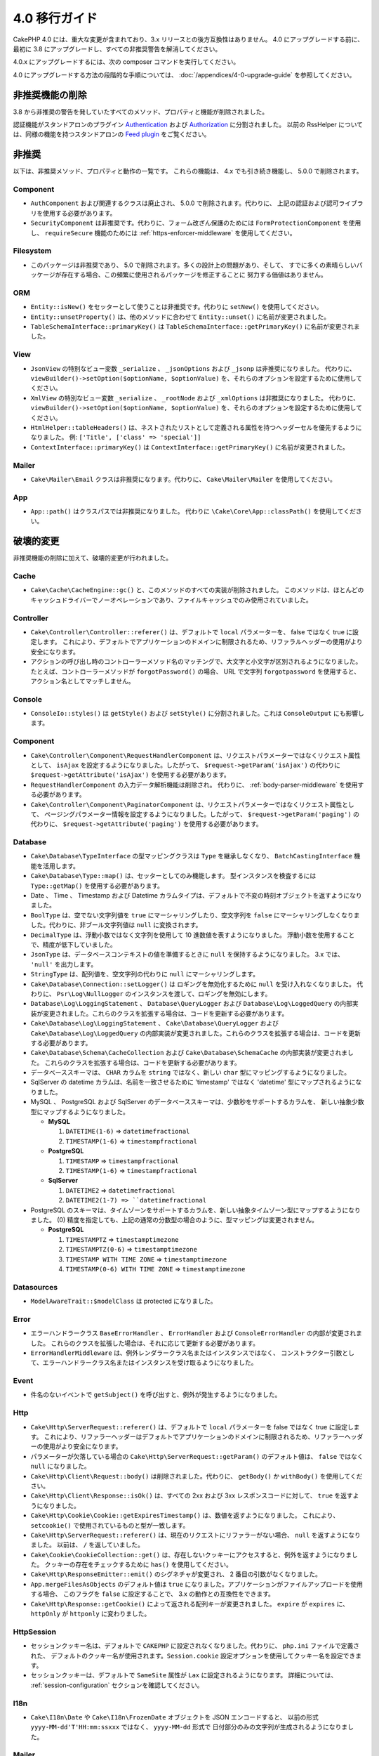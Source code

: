 4.0 移行ガイド
##############

CakePHP 4.0 には、重大な変更が含まれており、3.x リリースとの後方互換性はありません。
4.0 にアップグレードする前に、最初に 3.8 にアップグレードし、すべての非推奨警告を解消してください。

4.0.x にアップグレードするには、次の composer コマンドを実行してください。

4.0 にアップグレードする方法の段階的な手順については、
:doc:`/appendices/4-0-upgrade-guide` を参照してください。

非推奨機能の削除
================

3.8 から非推奨の警告を発していたすべてのメソッド、プロパティと機能が削除されました。

認証機能がスタンドアロンのプラグイン `Authentication
<https://github.com/cakephp/authentication>`__ および
`Authorization <https://github.com/cakephp/authorization>`__ に分割されました。
以前の RssHelper については、同様の機能を持つスタンドアロンの `Feed plugin
<https://github.com/dereuromark/cakephp-feed>`__ をご覧ください。

非推奨
======

以下は、非推奨メソッド、プロパティと動作の一覧です。
これらの機能は、 4.x でも引き続き機能し、 5.0.0 で削除されます。

Component
---------

* ``AuthComponent`` および関連するクラスは廃止され、 5.0.0 で削除されます。代わりに、
  上記の認証および認可ライブラリを使用する必要があります。
* ``SecurityComponent`` は非推奨です。代わりに、フォーム改ざん保護のためには ``FormProtectionComponent`` を使用し、
  ``requireSecure`` 機能のためには :ref:`https-enforcer-middleware` を使用してください。

Filesystem
----------

* このパッケージは非推奨であり、 5.0 で削除されます。多くの設計上の問題があり、そして、
  すでに多くの素晴らしいパッケージが存在する場合、この頻繁に使用されるパッケージを修正することに
  努力する価値はありません。

ORM
---

* ``Entity::isNew()`` をセッターとして使うことは非推奨です。代わりに ``setNew()`` を使用してください。
* ``Entity::unsetProperty()`` は、他のメソッドに合わせて ``Entity::unset()`` に名前が変更されました。
* ``TableSchemaInterface::primaryKey()`` は ``TableSchemaInterface::getPrimaryKey()``
  に名前が変更されました。

View
----

* ``JsonView`` の特別なビュー変数 ``_serialize`` 、 ``_jsonOptions`` および ``_jsonp`` は非推奨になりました。
  代わりに、 ``viewBuilder()->setOption($optionName, $optionValue)`` を、それらのオプションを設定するために使用してください。
* ``XmlView`` の特別なビュー変数 ``_serialize`` 、 ``_rootNode`` および ``_xmlOptions`` は非推奨になりました。
  代わりに、 ``viewBuilder()->setOption($optionName, $optionValue)`` を、それらのオプションを設定するために使用してください。
* ``HtmlHelper::tableHeaders()`` は、ネストされたリストとして定義される属性を持つヘッダーセルを優先するようになりました。
  例: ``['Title', ['class' => 'special']]``
* ``ContextInterface::primaryKey()`` は ``ContextInterface::getPrimaryKey()`` に名前が変更されました。

Mailer
------

* ``Cake\Mailer\Email`` クラスは非推奨になります。代わりに、 ``Cake\Mailer\Mailer`` を使用してください。

App
---

* ``App::path()`` はクラスパスでは非推奨になりました。
  代わりに ``\Cake\Core\App::classPath()`` を使用してください。

破壊的変更
==========

非推奨機能の削除に加えて、破壊的変更が行われました。

Cache
-----

* ``Cake\Cache\CacheEngine::gc()`` と、このメソッドのすべての実装が削除されました。
  このメソッドは、ほとんどのキャッシュドライバーでノーオペレーションであり、ファイルキャッシュでのみ使用されていました。

Controller
----------

* ``Cake\Controller\Controller::referer()`` は、デフォルトで ``local`` パラメーターを、
  false ではなく true に設定します。
  これにより、デフォルトでアプリケーションのドメインに制限されるため、リファラルヘッダーの使用がより安全になります。
* アクションの呼び出し時のコントローラーメソッド名のマッチングで、大文字と小文字が区別されるようになりました。
  たとえば、コントローラーメソッドが ``forgotPassword()`` の場合、 URL で文字列 ``forgotpassword``
  を使用すると、アクション名としてマッチしません。

Console
-------

* ``ConsoleIo::styles()`` は ``getStyle()`` および ``setStyle()`` に分割されました。これは ``ConsoleOutput`` にも影響します。

Component
---------

* ``Cake\Controller\Component\RequestHandlerComponent`` は、リクエストパラメーターではなくリクエスト属性として、
  ``isAjax`` を設定するようになりました。したがって、 ``$request->getParam('isAjax')`` の代わりに
  ``$request->getAttribute('isAjax')`` を使用する必要があります。
* ``RequestHandlerComponent`` の入力データ解析機能は削除され。
  代わりに、 :ref:`body-parser-middleware` を使用する必要があります。
* ``Cake\Controller\Component\PaginatorComponent`` は、リクエストパラメーターではなくリクエスト属性として、
  ページングパラメーター情報を設定するようになりました。したがって、 ``$request->getParam('paging')`` の代わりに、
  ``$request->getAttribute('paging')`` を使用する必要があります。

Database
--------

* ``Cake\Database\TypeInterface`` の型マッピングクラスは ``Type`` を継承しなくなり、
  ``BatchCastingInterface`` 機能を活用します。
* ``Cake\Database\Type::map()`` は、セッターとしてのみ機能します。
  型インスタンスを検査するには ``Type::getMap()`` を使用する必要があります。
* Date 、 Time 、 Timestamp および Datetime カラムタイプは、デフォルトで不変の時刻オブジェクトを返すようになりました。
* ``BoolType`` は、空でない文字列値を ``true`` にマーシャリングしたり、空文字列を
  ``false`` にマーシャリングしなくなりました。代わりに、非ブール文字列値は ``null`` に変換されます。
* ``DecimalType`` は、浮動小数ではなく文字列を使用して 10 進数値を表すようになりました。
  浮動小数を使用することで、精度が低下していました。
* ``JsonType`` は、データベースコンテキストの値を準備するときに ``null`` を保持するようになりました。
  3.x では、 ``'null'`` を出力します。
* ``StringType`` は、配列値を、空文字列の代わりに ``null`` にマーシャリングします。
* ``Cake\Database\Connection::setLogger()`` は ロギングを無効化するために ``null`` を受け入れなくなりました。
  代わりに、 ``Psr\Log\NullLogger`` のインスタンスを渡して、ロギングを無効にします。
* ``Database\Log\LoggingStatement`` 、 ``Database\QueryLogger`` および ``Database\Log\LoggedQuery``
  の内部実装が変更されました。これらのクラスを拡張する場合は、コードを更新する必要があります。
* ``Cake\Database\Log\LoggingStatement`` 、 ``Cake\Database\QueryLogger`` および ``Cake\Database\Log\LoggedQuery``
  の内部実装が変更されました。これらのクラスを拡張する場合は、コードを更新する必要があります。
* ``Cake\Database\Schema\CacheCollection`` および ``Cake\Database\SchemaCache`` の内部実装が変更されました。
  これらのクラスを拡張する場合は、コードを更新する必要があります。
* データべーススキーマは、 ``CHAR`` カラムを ``string`` ではなく、新しい ``char`` 型にマッピングするようになりました。
* SqlServer の datetime カラムは、名前を一致させるために 'timestamp' ではなく 'datetime'
  型にマップされるようになりました。
* MySQL 、 PostgreSQL および SqlServer のデータベーススキーマは、少数秒をサポートするカラムを、
  新しい抽象少数型にマップするようになりました。

  * **MySQL**

    #. ``DATETIME(1-6)`` => ``datetimefractional``
    #. ``TIMESTAMP(1-6)`` => ``timestampfractional``

  * **PostgreSQL**

    #. ``TIMESTAMP`` => ``timestampfractional``
    #. ``TIMESTAMP(1-6)`` => ``timestampfractional``

  * **SqlServer**

    #. ``DATETIME2`` => ``datetimefractional``
    #. ``DATETIME2(1-7) => ``datetimefractional``

* PostgreSQL のスキーマは、タイムゾーンをサポートするカラムを、新しい抽象タイムゾーン型にマップするようになりました。
  (0) 精度を指定しても、上記の通常の分数型の場合のように、型マッピングは変更されません。

  * **PostgreSQL**

    #. ``TIMESTAMPTZ`` => ``timestamptimezone``
    #. ``TIMESTAMPTZ(0-6)`` => ``timestamptimezone``
    #. ``TIMESTAMP WITH TIME ZONE`` => ``timestamptimezone``
    #. ``TIMESTAMP(0-6) WITH TIME ZONE`` => ``timestamptimezone``

Datasources
-----------

* ``ModelAwareTrait::$modelClass`` は protected になりました。

Error
-----

* エラーハンドラークラス ``BaseErrorHandler`` 、 ``ErrorHandler`` および ``ConsoleErrorHandler`` の内部が変更されました。
  これらのクラスを拡張した場合は、それに応じて更新する必要があります。
* ``ErrorHandlerMiddleware`` は、例外レンダラークラス名またはインスタンスではなく、
  コンストラクター引数として、エラーハンドラークラス名またはインスタンスを受け取るようになりました。

Event
-----

* 件名のないイベントで ``getSubject()`` を呼び出すと、例外が発生するようになりました。

Http
----

* ``Cake\Http\ServerRequest::referer()`` は、デフォルトで ``local`` パラメーターを false ではなく true に設定します。
  これにより、リファラーヘッダーはデフォルトでアプリケーションのドメインに制限されるため、リファラーヘッダーの使用がより安全になります。
* パラメーターが欠落している場合の ``Cake\Http\ServerRequest::getParam()`` のデフォルト値は、
  ``false`` ではなく ``null`` になりました。
* ``Cake\Http\Client\Request::body()`` は削除されました。代わりに、 ``getBody()`` か ``withBody()`` を使用してください。
* ``Cake\Http\Client\Response::isOk()`` は、すべての 2xx および 3xx レスポンスコードに対して、 ``true`` を返すようになりました。
* ``Cake\Http\Cookie\Cookie::getExpiresTimestamp()`` は、数値を返すようになりました。
  これにより、 ``setcookie()`` で使用されているものと型が一致します。
* ``Cake\Http\ServerRequest::referer()`` は、現在のリクエストにリファラーがない場合、 ``null`` を返すようになりました。
  以前は、 ``/`` を返していました。
* ``Cake\Cookie\CookieCollection::get()`` は、存在しないクッキーにアクセスすると、例外を返すようになりました。
  クッキーの存在をチェックするために ``has()`` を使用してください。
* ``Cake\Http\ResponseEmitter::emit()`` のシグネチャが変更され、 2 番目の引数がなくなりました。
* ``App.mergeFilesAsObjects`` のデフォルト値は ``true`` になりました。アプリケーションがファイルアップロードを使用する場合、
  このフラグを ``false`` に設定することで、 3.x の動作との互換性をできます。
* ``Cake\Http\Response::getCookie()`` によって返される配列キーが変更されました。
  ``expire`` が ``expires`` に、 ``httpOnly`` が ``httponly`` に変わりました。

Http\Session
------------

* セッションクッキー名は、デフォルトで ``CAKEPHP`` に設定されなくなりました。代わりに、 ``php.ini`` ファイルで定義された、
  デフォルトのクッキー名が使用されます。``Session.cookie`` 設定オプションを使用してクッキー名を設定できます。
* セッションクッキーは、デフォルトで ``SameSite`` 属性が ``Lax`` に設定されるようになります。
  詳細については、 :ref:`session-configuration` セクションを確認してください。

I18n
----

* ``Cake\I18n\Date`` や ``Cake\I18n\FrozenDate`` オブジェクトを JSON エンコードすると、
  以前の形式 ``yyyy-MM-dd'T'HH:mm:ssxxx`` ではなく、 ``yyyy-MM-dd`` 形式で
  日付部分のみの文字列が生成されるようになりました。

Mailer
------

* ``Email::set()`` は削除されました。代わりに ``Email::setViewVars()`` を使用してください。
* ``Email::createView()`` は削除されました。
* ``Email::viewOptions()`` は削除されました。代わりに
  ``$email->getRenderer()->viewBuilder()->setOption()`` を使用してください。

ORM
---

* ``Table::newEntity()`` は、入力として配列を必要とし、検証が実行されずに偶発的な保存がされることを防ぐために、
  検証を実施します。つまり、入力無しでエンティティーを作成するには、 ``Table::newEmptyEntity()`` を使用する必要があります。
* ``Query::where()`` に ``['name' => null]`` のような条件を使用すると、例外が発生します。
  3.x では、 SQL の ``name = NLL`` のような条件のSQLを生成していましたが、これは常に 0 行と一致するため、誤った結果を返します。
  ``null`` と比較するときは、 ``['name IS' => null]`` のような ``IS`` 演算子を使用する必要があります。
* false ではなく、エンティティーではない結果で、 ``Model.beforeSave`` イベントを停止すると、例外が発生します。
  この変更により、 ``Table::save()`` は常にエンティティーまたは false を返します。

Router
------

* ``Router::prefix()`` および ``$routes->prefix()`` で生成されたルーティングプレフィックスは、
  アンダースコアーではなく、キャメルケースになりました。``my_admin`` の代わりに、 ``MyAdmnin`` を使用する必要があります。
  この変更により、プレフィックスが他のルーティングパラメーターで正規化され、語尾変化のオーバーヘッドが削除されます。
* ``RouteBuilder::resources()`` は、 URL でデフォルトで下線が引かれる代わりに、リソース名をダッシュ形式に反映します。
  ``$options`` 引数で、 ``'inflect'' => 'underscore'`` を使用することで、下線付きの変化形を保持できます。
* ``Router::plugin()`` および ``Router::prefix()`` は、デフォルトで URL のダッシュ形式のプラグイン/プレフィックス名を
  使用するようになりました。``$options`` 引数で、 ``'path'`` キーを使用して、下線（または他のカスタムパス）を保持できます。
* ``Router`` は、リクエストのスタックではなく、リクエストの単一インスタンスのみへの参照を維持します。
  ``Router::pushRequest()`` 、 ``Router::setRequestInfo()`` および ``Router::setRequestContext()`` は削除されました。
  代わりに、 ``Router::setRequest()`` を使用してください。
  ``Router::popRequest()`` は削除されました。``Router::getRequest()`` には、 ``$current`` 引数がなくなりました。

TestSuite
---------

* ``Cake\TestSuite\TestCase::$fixtures`` は、コンマ区切りの文字列にすることができなくなりました。配列でなければなりません。

Utility
-------

* ``Cake\Utility\Xml::fromArray()`` は ``$options`` パラメーターの配列を必要とします。
* ``Cake\Filesystem\Folder::copy($to, array $options = [])`` および
  ``Cake\Filesystem\Folder::move($to, array $options = [])`` には、
  最初の引数として抽出されたターゲットパスがあります。
* ``Xml::build()`` の ``readFile`` オプションは、デフォルトで true ではなくなりました。
  代わりに、ローカルファイルを読み取るために、 ``readFile`` を有効にする必要があります。
* ``Hash::sort()`` は、方向パラメーターで ``SORT_ASC`` および ``SORT_DESC`` 定数を受け入れるようになりました。
* ``Inflector::pluralize()`` は ``index`` を ``indices`` ではなく ``indexes`` に反映するようになりました。
  これは、この複数形のコアおよびエコシステムでの技術的な使用を反映しています。

View
----

* テンプレートは、 app や plugin ルート上の ``src/Template/`` から ``templates/`` フォルダーへ移動されました。
  この変更により、 ``src`` フォルダーには、 composer のオートローダーを介して
  オートロードされるクラスを持つファイルのみが含まれるようになりました。
* ``Cell`` 、 ``Element`` 、 ``Email`` および ``Plugin`` といった特別なテンプレートフォルダーは、
  それぞれ小文字の ``cell`` 、 ``element`` 、 ``email`` および ``plugin`` に名前が変更されました。
  これにより、特別なフォルダーとアプリケーションのコントローラー名に対応する ``CamelCase`` 形式のフォルダーを
  視覚的に区別しやすくなります。
* テンプレートの拡張子も、 ``.ctp`` から ``.php`` に変更されました。
  特別な拡張子は、実際の利点を提供せず、代わりに、 ``.ctp`` 拡張子を持つファイルを PHP ファイルとして認識するように
  エディターや IDE を設定する必要がありました。
* ``ViewBuilder::setLayout()`` または ``View::setLayout()`` の引数として ``false`` を使用して、
  ``View::$layout`` プロパティを ``false`` に設定することはできなくなりました。
  代わりに、 ``ViewBuilder::disableAutoLayout()`` や ``View::disableAutoLayout()`` を使用して、
  レイアウトなしでビューテンプレートを描画します。
* ``Cake\View\View`` は、 ``render()`` が複数回呼び出された場合、 ``null`` を返す代わりに再描画します。
* 定数 ``View::NAME_ELEMENT`` と ``View::NAME_LAYOUT`` は削除されました。
  ``View::TYPE_ELEMENT`` と ``View::TYPE_LAYOUT`` が使用できます。

Helper
------

* ``Cake\View\Helper\PaginatorHelper::hasPage()`` の引数が逆になっています。
  これにより、 'model' が第 2 引数である他のページネーターメソッドとの一貫性が保たれます。
* ``Cake\View\Helper\UrlHelper::build()`` は第 2 引数にブール値を受け入れなくなりました。
  代わりに、 ``['fullBase' => true]`` を使用しなければなりません。
* コンテキスト無しでフォームを作成するには、 ``FormHelper::create()`` の最初の引数として、
  ``null`` のみを使用する必要があります。コンテキストを推測できない他の値を渡すと、例外がスローされます。
* ``Cake\View\Helper\FormHelper`` および ``Cake\View\Helper\HtmlHelper`` は、 HTML データ属性
  ``data-confirm-message`` を使用して、 ``confirm`` オプションを持つメソッドの確認メッセージを保持するようになりました。
* ``Cake\View\Helper\FormHelper::button()`` は、 HTML エンティティーがデフォルトで、ボタンテキストと
  HTML 属性 をエンコードするようになりました。新しいオプション ``escapeTitle`` が追加され、
  他の HTML 属性とは別にタイトルのエスケープを制御できるようになりました。
* ``Cake\View\Helper\SecureFieldTokenTrait`` が削除されました。
  そのフォームトークンデータ構築機能は、内部クラス ``FormProtector`` に含まれるようになりました。
* ``HtmlHelper::docType()`` メソッドが削除されました。HTML4 および XHTML は廃止され、
  HTML5 の doctype は非常に短く、直接入力するのが簡単です。
* ``HtmlHelper::scriptBlock()`` および ``HtmlHelper::scriptStart()`` の ``safe`` オプションが削除されました。
  有効にすると、現在無効になっている XHTML のみに必要な ``CDATA`` タグを生成します。

Log
---

* ``Cake\Log\LogTrait::log()`` および ``Cake\Log\Log::write()`` などのログ関連メソッドは、
  ``$message`` 引数に文字列のみを受け入れるようになりました。
  この変更は、 API を `PSR-3 <https://www.php-fig.org/psr/psr-3/>`__ 標準に合わせるために必要でした。

その他
------

* アプリケーションの ``config/bootstrap.php`` には、 ``Router::fullBaseUrl()`` への呼び出しを含めてください。
  最新のスケルトンアプリケーションの ``bootstrap.php`` を参照し、それに応じて更新します。
* ``App::path()`` は、 ``Template`` の代わりに ``$type`` および ``templates`` を使用して、
  テンプレートへのパスを取得します。同様にロケールフォルダーのパスを取得するには、 ``Locale`` の代わりに
  ``locales`` を使用します。
* ``ObjectRegistry::get()`` は、指定された名前のオブジェクトがロードされていない場合、例外をスローするようになりました。
  ``ObjectRegistry::has()`` を使用して、オブジェクトがレジストリーに存在することを確認する必要があります。
  マジックゲッター ``ObjectRegistry::__get()`` は、指定された名前のオブジェクトがロードされない場合、
  引き続き ``null`` を返します。
* ロケールファイルは、 ``src/Locale`` から ``resources/locales`` に移動しました。
* CakePHP にバンドルされていた ``cacert.pem`` ファイルは、
  `composer/ca-bundle <https://packagist.org/packages/composer/ca-bundle>`__
  への依存関係に置き換えられました。


新機能
======

Console
-------

* コマンドクラスは、 ``defaultName()`` メソッドを実装して、慣習に基づいた CLI 名を上書きできます。

Core
----

* ``InstanceConfigTrait::getConfigOrFail()`` および ``StaticConfigTrait::getConfigOrFail()`` が追加されました。
  他の ``orFail`` メソッドと同様に、これらのメソッドは要求されたキーが存在しないか
  ``null`` 値を持っている場合に例外を発生させます。

Database
--------

* データベースのタイムゾーンが PHP のタイムゾーンと一致しない場合は、 ``DateTime::setDatabaseTimezone()`` を使用できます。
  詳しくは、 :ref:`datetime-type` をご覧ください。
* ``DateTime::setKeepDatabaseTimezone()`` により、クエリーによって生成された DateTime オブジェクトに、
  データベースのタイムゾーンを保持できます。
* ``Cake\Database\Log\LoggedQuery`` は ``JsonSerializable`` を実装するようになりました。
* ``Cake\Database\Connection`` で PSR-3 のロガーを使用できるようになりました。
  その結果、スタンドアロンのデータベースパッケージを使用しているユーザーは、
  ロギングに ``cakephp/log`` パッケージを使用することを強制されなくなりました。
* ``Cake\Database\Connection`` で PSR-16 のキャッシャー を使用できるようになりました。
  その結果、スタンドアロンのデータベースパッケージを使用しているユーザーは、
  キャッシングに ``cakephp/cache`` パッケージを使用することを強制されなくなりました。
  新しいメソッド ``Cake\Database\Connection::setCache()`` および ``Cake\Database\Connection::getCache()`` が追加されました。
* ``Cake\Databases\ConstraintsInterface`` が ``Cake\Datasource\FixtureInterface`` から抽出されました。
  このインターフェースは、制約をサポートするフィクスチャー実装によって実装する必要があります。
  これは、私たちの経験からは一般にリレーショナルデータベースです。
* 抽象型 ``char`` が追加されました。このタイプは、固定長の文字列カラムを処理します。
* 抽象型 ``datetimefractional`` および ``timestampfractional`` が追加されました。
  このタイプは、秒の小数部を持つカラムデータ型を処理します。
* SqlServer スキーマは、 SYSDATETIME() などの関数を含むデフォルト値をサポートするようになりました。
* 抽象型 ``datetimetimezone`` および ``timestamptimezone`` が追加されました。
  このタイプは、タイムゾーンをサポートするカラムデータ型を処理します。

Error
-----

* 接頭辞付きのコントローラーアクションによってエラーが発生した場合、
  ``ErrorController`` は接頭辞付きのエラーテンプレートがある場合は、それを利用します。
  この動作は ``debug`` がオフの場合にのみ適用されます。

Http
----

* フレームワーク全体を含めずに ``cakephp/http`` を使用できます。
* CakePHP は `PSR-15: HTTP Server Request Handlers
  <https://www.php-fig.org/psr/psr-15/>`__ の仕様をサポートするようになりました。
  結果としてミドルウェアは ``Psr\Http\Server\MiddlewareInterface`` を実装するようになりました。
  CakePHP 3.x スタイルの呼び出し可能なダブルパスミドルウェアは、後方互換性のために引き続きサポートされています。
* ``Cake\Http\Client`` は `PSR-18: HTTP Client <https://www.php-fig.org/psr/psr-18/>`__
  の仕様に準拠するようになりました。
* ``Cake\Http\Client\Response::isSuccess()`` が追加されました。このメソッドは、
  レスポンスステータスコードが 2xx の場合 true を返します。
* ``CspMiddleware`` が追加され、コンテンツセキュリティポリシーヘッダーの定義がより簡単になりました。
* ``HttpsEnforcerMiddleware`` が追加されました。これにより ``SecureComponent`` の ``requireSecure`` 機能が
  置き換えられました。
* Cookie は ``SameSite`` 属性をサポートするようになりました。

I18n
----

* ``Date`` および ``FrozenDate`` は、 ``today('Asia/Tokyo')`` のようなさまざまなファクトリーヘルパーの
  タイムゾーンパラメーターを尊重するようになりました。

Mailer
------

* メールメッセージ生成の責務は ``Cake\Mailer\Renderer`` に移されました。
  これは主にアーキテクチャーの変更であり、 ``Email`` クラスの使用方法には影響しません。
  唯一の違いは、テンプレート変数を設定するために ``Email::set()`` の代わりに ``Email::setViewVars()``
  を使用する必要があることです。

ORM
---

* ``Table::saveManyOrFail()`` メソッドが追加され、エラーの場合に失敗した特定のエンティティーで
  ``PersistenceFailedException`` をスローします。
* コールバックを含む多くのエンティティーを一度に削除するための ``Table::deleteMany()``
  および ``Table::deleteManyOrFail()`` メソッドが追加されました。
  エンティティーはトランザクションセーフで削除されます。
* 新しい空のエンティティーオブジェクトを作成するために ``Table::newEmptyEntity()`` が追加されました。
  これはフィールドバリデーションをトリガーしません。
  エンティティは、空のレコードとして検証エラーなしで永続化できます。
* ``Cake\ORM\RulesChecker::isLinkedTo()`` および ``isNotLinkedTo()`` が追加されました。
  これらの新しいアプリケーションルールを使用すると、関連付けがあるかもしくは関連レコードがあるかどうかを確認できます。
* 新しい型クラス ``DateTimeFractionalType`` がマイクロ秒精度の日付型として追加されました。
  この型をデフォルトの ``datetime`` 型として ``TypeFactory`` に追加するか、個々のカラムに再マッピングすることで、
  この型の使用を選択できます。このタイプをデータベースタイプに自動的にマッピングする方法については、
  Database migration notes を参照してください。
* タイムゾーンをサポートする日時型に、新しい型クラス ``DateTimeTimezoneType`` が追加されました。
  この型をデフォルトの ``datetime`` 型として ``TypeFactory`` に追加するか、個々のカラムに再マッピングすることで、
  この型の使用を選択できます。このタイプをデータベースタイプに自動的にマッピングする方法については、
  Database migration notes を参照してください。

Routing
-------

* ``Cake\Routing\Asset`` が追加されました。このクラスは、 ``Router::url()`` と同等の静的インターフェースで、
  アセットURL生成を公開します。詳しくは :ref:`asset-routing` をご覧ください。

TestSuite
---------

* ``TestSite\EmailTrait::assertMailContainsAttachment()`` が追加されました。

Validation
----------

* ``Validation::dateTime()`` がマイクロ秒を含む値を受け入れるようになりました。

View
----

* ``FormHelper`` は、エンティティーの ORM テーブルクラスで "notEmpty" とマークされたフィールドの
  HTML5 検証メッセージを生成するようになりました。この機能は ``autoSetCustomValidity``
  クラス設定オプションで切り替えることができます。
* ``FormHelper`` は、日時フィールドのネイティブ HTML5 入力タグを生成するようになりました。
  詳しくは、 :ref:`Form Helper <create-datetime-controls>` ページを参照してください。
  以前のマークアップを保持する必要がある場合は、シム化された FormHelper が
  `Shim plugin <https://github.com/dereuromark/cakephp-shim>`__ にあり、
  古い動作・生成が含まれています（4.x ブランチ）。
* ``FormHelper`` は、時間コンポーネントを持つ ``datetime`` ウィジェットのデフォルトのステップサイズを
  秒に設定するようになりました。フィールドが新しい ``datetimefractional`` もしくは ``timestampfractional``
  データベースタイプからのものである場合、デフォルトはミリ秒です。

